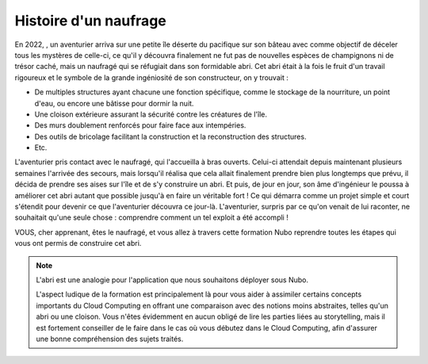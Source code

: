 Histoire d'un naufrage
=====

En 2022, , un aventurier arriva sur une petite île déserte du pacifique sur son bâteau avec comme objectif de déceler tous les mystères de celle-ci, ce qu'il y découvra finalement ne fut pas de nouvelles espèces de champignons ni de trésor caché, mais un naufragé qui se réfugiait dans son formidable abri.
Cet abri était à la fois le fruit d'un travail rigoureux et le symbole de la grande ingéniosité de son constructeur, on y trouvait :

* De multiples structures ayant chacune une fonction spécifique, comme le stockage de la nourriture, un point d'eau, ou encore une bâtisse pour dormir la nuit.
* Une cloison extérieure assurant la sécurité contre les créatures de l'île.
* Des murs doublement renforcés pour faire face aux intempéries.
* Des outils de bricolage facilitant la construction et la reconstruction des structures.
* Etc.

L'aventurier pris contact avec le naufragé, qui l'accueilla à bras ouverts. Celui-ci attendait depuis maintenant plusieurs semaines l'arrivée des secours, mais lorsqu'il réalisa que cela allait finalement prendre bien plus longtemps que prévu, il décida de prendre ses aises sur l'île et de s'y construire un abri. Et puis, de jour en jour, son âme d'ingénieur le poussa à améliorer cet abri autant que possible jusqu'à en faire un véritable fort ! 
Ce qui démarra comme un projet simple et court s'étendit pour devenir ce que l'aventurier découvra ce jour-là.
L'aventurier, surpris par ce qu'on venait de lui raconter, ne souhaitait qu'une seule chose : comprendre comment un tel exploit a été accompli !

VOUS, cher apprenant, êtes le naufragé, et vous allez à travers cette formation Nubo reprendre toutes les étapes qui vous ont permis de construire cet abri.

.. note::
    L'abri est une analogie pour l'application que nous souhaitons déployer sous Nubo. 

    L'aspect ludique de la formation est principalement là pour vous aider à assimiler certains concepts importants du Cloud Computing en offrant une comparaison avec des notions moins abstraites, telles qu'un abri ou une cloison.
    Vous n'êtes évidemment en aucun obligé de lire les parties liées au storytelling, mais il est fortement conseiller de le faire dans le cas où vous débutez dans le Cloud Computing, afin d'assurer une bonne compréhension des sujets traités.